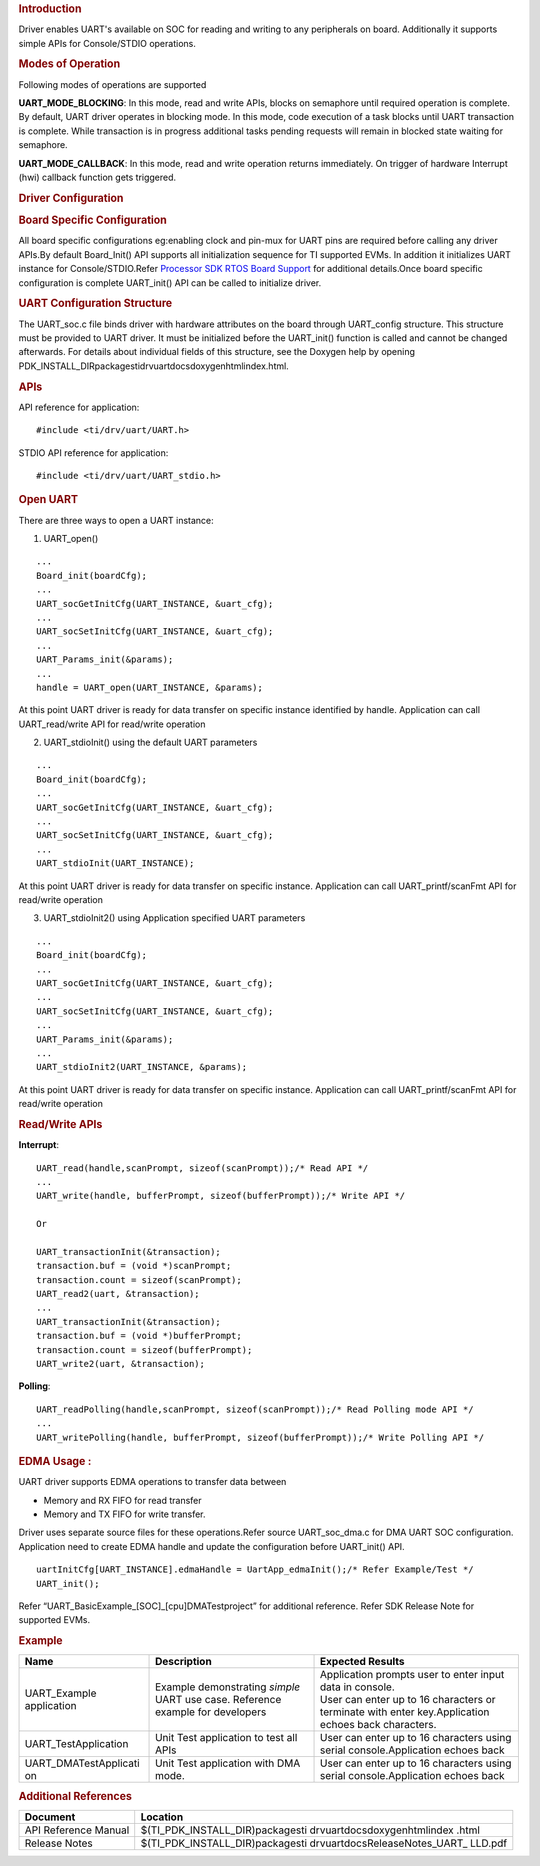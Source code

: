 .. http://processors.wiki.ti.com/index.php/Processor_SDK_RTOS_UART 

.. rubric:: Introduction
   :name: introduction

| Driver enables UART's available on SOC for reading and writing to any
  peripherals on board. Additionally it supports simple APIs for
  Console/STDIO operations.

.. rubric:: Modes of Operation
   :name: modes-of-operation

Following modes of operations are supported

**UART_MODE_BLOCKING**: In this mode, read and write APIs, blocks on
semaphore until required operation is complete. By default, UART driver
operates in blocking mode. In this mode, code execution of a task blocks
until UART transaction is complete. While transaction is in progress
additional tasks pending requests will remain in blocked state waiting
for semaphore.

| **UART_MODE_CALLBACK**: In this mode, read and write operation returns
  immediately. On trigger of hardware Interrupt (hwi) callback function
  gets triggered.

.. rubric:: Driver Configuration
   :name: driver-configuration

.. rubric:: **Board Specific Configuration**
   :name: board-specific-configuration

All board specific configurations eg:enabling clock and pin-mux for UART
pins are required before calling any driver APIs.By default Board_Init()
API supports all initialization sequence for TI supported EVMs. In
addition it initializes UART instance for Console/STDIO.Refer `Processor
SDK RTOS Board Support </index.php/Processor_SDK_RTOS_Board_Support>`__
for additional details.Once board specific configuration is complete 
UART_init() API can be called to initialize driver.

.. rubric:: **UART Configuration Structure**
   :name: uart-configuration-structure

The UART_soc.c file binds driver with hardware attributes on the board
through UART_config structure. This structure must be provided to UART
driver. It must be initialized before the UART_init() function is called
and cannot be changed afterwards. For details about individual fields of
this structure, see the Doxygen help by opening
PDK_INSTALL_DIR\packages\ti\drv\uart\docs\doxygen\html\index.html.

.. rubric:: **APIs**
   :name: apis

API reference for application:

::

    #include <ti/drv/uart/UART.h>

STDIO API reference for application:

::

    #include <ti/drv/uart/UART_stdio.h>

.. rubric:: Open UART
   :name: open-uart

There are three ways to open a UART instance:

1. UART_open()

::

    ...
    Board_init(boardCfg);
    ...
    UART_socGetInitCfg(UART_INSTANCE, &uart_cfg);
    ...
    UART_socSetInitCfg(UART_INSTANCE, &uart_cfg);
    ...
    UART_Params_init(&params);
    ...
    handle = UART_open(UART_INSTANCE, &params);

| At this point UART driver is ready for data transfer on specific
  instance identified by handle. Application can call UART_read/write
  API for read/write operation

2. UART_stdioInit() using the default UART parameters

::

    ...
    Board_init(boardCfg);
    ...
    UART_socGetInitCfg(UART_INSTANCE, &uart_cfg);
    ...
    UART_socSetInitCfg(UART_INSTANCE, &uart_cfg);
    ...
    UART_stdioInit(UART_INSTANCE);

| At this point UART driver is ready for data transfer on specific
  instance. Application can call UART_printf/scanFmt API for read/write
  operation

3. UART_stdioInit2() using Application specified UART parameters

::

    ...
    Board_init(boardCfg);
    ...
    UART_socGetInitCfg(UART_INSTANCE, &uart_cfg);
    ...
    UART_socSetInitCfg(UART_INSTANCE, &uart_cfg);
    ...
    UART_Params_init(&params);
    ...
    UART_stdioInit2(UART_INSTANCE, &params);

| At this point UART driver is ready for data transfer on specific
  instance. Application can call UART_printf/scanFmt API for read/write
  operation

.. rubric:: Read/Write APIs
   :name: readwrite-apis

**Interrupt**:

::

    UART_read(handle,scanPrompt, sizeof(scanPrompt));/* Read API */ 
    ... 
    UART_write(handle, bufferPrompt, sizeof(bufferPrompt));/* Write API */ 

    Or

    UART_transactionInit(&transaction);
    transaction.buf = (void *)scanPrompt;
    transaction.count = sizeof(scanPrompt);
    UART_read2(uart, &transaction);
    ...
    UART_transactionInit(&transaction);
    transaction.buf = (void *)bufferPrompt;
    transaction.count = sizeof(bufferPrompt);
    UART_write2(uart, &transaction);

**Polling**:

::

    UART_readPolling(handle,scanPrompt, sizeof(scanPrompt));/* Read Polling mode API */
    ... 
    UART_writePolling(handle, bufferPrompt, sizeof(bufferPrompt));/* Write Polling API */ 

.. rubric:: EDMA Usage :
   :name: edma-usage

UART driver supports EDMA operations to transfer data between

-  Memory and RX FIFO for read transfer
-  Memory and TX FIFO for write transfer.

Driver uses separate source files for these operations.Refer source
UART_soc_dma.c for DMA UART SOC configuration. Application need to
create EDMA handle and update the configuration before UART_init() API.

::

    uartInitCfg[UART_INSTANCE].edmaHandle = UartApp_edmaInit();/* Refer Example/Test */
    UART_init();

| Refer “UART_BasicExample_[SOC]_[cpu]DMATestproject” for additional
  reference. Refer SDK Release Note for supported EVMs.

.. rubric:: Example
   :name: example

+-----------------------+-----------------------+-----------------------+
| Name                  | Description           | Expected Results      |
+=======================+=======================+=======================+
| UART_Example          | | Example             | | Application prompts |
| application           |   demonstrating       |   user to enter input |
|                       |   *simple* UART use   |   data in console.    |
|                       |   case. Reference     |                       |
|                       |   example for         | | User can enter up   |
|                       |   developers          |   to 16 characters or |
|                       |                       |   terminate with      |
|                       |                       |   enter               |
|                       |                       |   key.Application     |
|                       |                       |   echoes back         |
|                       |                       |   characters.         |
+-----------------------+-----------------------+-----------------------+
| UART_TestApplication  | | Unit Test           | User can enter up to  |
|                       |   application to test | 16 characters using   |
|                       |   all APIs            | serial                |
|                       |                       | console.Application   |
|                       |                       | echoes back           |
+-----------------------+-----------------------+-----------------------+
| UART_DMATestApplicati | | Unit Test           | User can enter up to  |
| on                    |   application with    | 16 characters using   |
|                       |   DMA mode.           | serial                |
|                       |                       | console.Application   |
|                       |                       | echoes back           |
+-----------------------+-----------------------+-----------------------+

.. rubric:: Additional References
   :name: additional-references

+-----------------------------------+-----------------------------------+
| **Document**                      | **Location**                      |
+-----------------------------------+-----------------------------------+
| API Reference Manual              | $(TI_PDK_INSTALL_DIR)\packages\ti |
|                                   | \drv\uart\docs\doxygen\html\index |
|                                   | .html                             |
+-----------------------------------+-----------------------------------+
| Release Notes                     | $(TI_PDK_INSTALL_DIR)\packages\ti |
|                                   | \drv\uart\docs\ReleaseNotes_UART_ |
|                                   | LLD.pdf                           |
+-----------------------------------+-----------------------------------+

.. raw:: html

